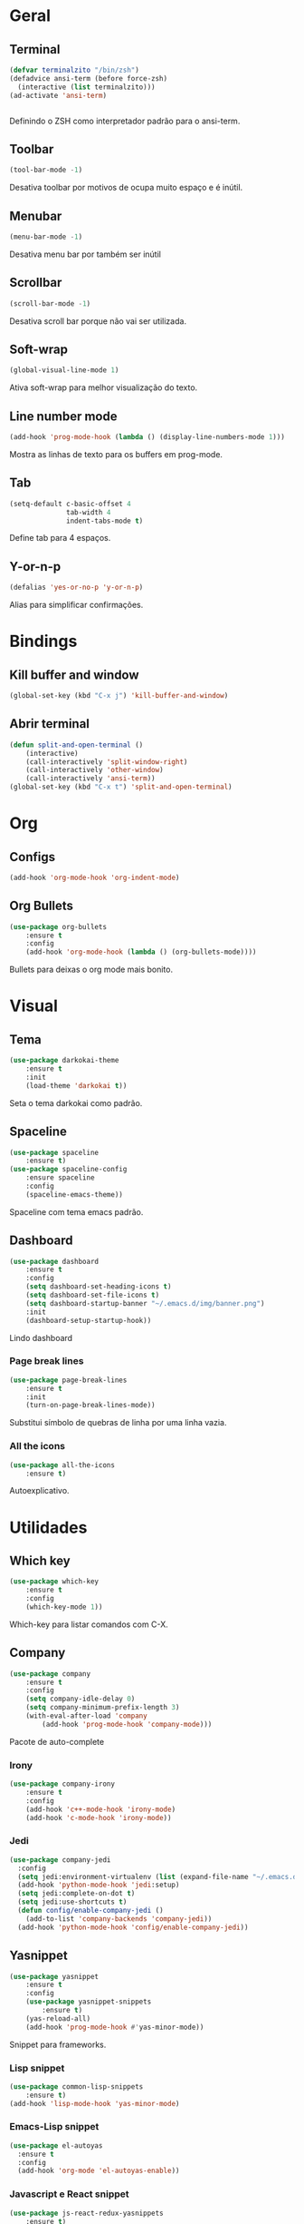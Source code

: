 * Geral
** Terminal
#+BEGIN_SRC emacs-lisp
  (defvar terminalzito "/bin/zsh")
  (defadvice ansi-term (before force-zsh)
	(interactive (list terminalzito)))
  (ad-activate 'ansi-term)


#+END_SRC
Definindo o ZSH como interpretador padrão para o ansi-term.
** Toolbar
#+BEGIN_SRC emacs-lisp
(tool-bar-mode -1)
#+END_SRC
Desativa toolbar por motivos de ocupa muito espaço e é inútil.
** Menubar
#+BEGIN_SRC emacs-lisp
(menu-bar-mode -1)
#+END_SRC
Desativa menu bar por também ser inútil
** Scrollbar
#+BEGIN_SRC emacs-lisp
(scroll-bar-mode -1)
#+END_SRC
Desativa scroll bar porque não vai ser utilizada.
** Soft-wrap
#+BEGIN_SRC emacs-lisp
(global-visual-line-mode 1)
#+END_SRC
Ativa soft-wrap para melhor visualização do texto.
** Line number mode
#+BEGIN_SRC emacs-lisp
(add-hook 'prog-mode-hook (lambda () (display-line-numbers-mode 1)))
#+END_SRC
Mostra as linhas de texto para os buffers em prog-mode.
** Tab
#+BEGIN_SRC emacs-lisp
  (setq-default c-basic-offset 4 
                tab-width 4
                indent-tabs-mode t)
#+END_SRC
Define tab para 4 espaços.
** Y-or-n-p
#+BEGIN_SRC emacs-lisp
  (defalias 'yes-or-no-p 'y-or-n-p)
#+END_SRC
Alias para simplificar confirmações.
* Bindings
** Kill buffer and window
#+BEGIN_SRC emacs-lisp
  (global-set-key (kbd "C-x j") 'kill-buffer-and-window)
#+END_SRC
** Abrir terminal 
#+BEGIN_SRC emacs-lisp
(defun split-and-open-terminal () 
    (interactive)
    (call-interactively 'split-window-right)
    (call-interactively 'other-window)
    (call-interactively 'ansi-term))
(global-set-key (kbd "C-x t") 'split-and-open-terminal)
#+END_SRC
* Org
** Configs
#+BEGIN_SRC emacs-lisp
(add-hook 'org-mode-hook 'org-indent-mode)
#+END_SRC
** Org Bullets
#+BEGIN_SRC emacs-lisp
(use-package org-bullets
    :ensure t
    :config
    (add-hook 'org-mode-hook (lambda () (org-bullets-mode))))
#+END_SRC
Bullets para deixas o org mode mais bonito.
* Visual
** Tema
#+BEGIN_SRC emacs-lisp
(use-package darkokai-theme
    :ensure t
    :init
    (load-theme 'darkokai t))
#+END_SRC
Seta o tema darkokai como padrão.
** Spaceline
#+BEGIN_SRC emacs-lisp
(use-package spaceline
    :ensure t)
(use-package spaceline-config
    :ensure spaceline
    :config
    (spaceline-emacs-theme))
#+END_SRC
Spaceline com tema emacs padrão.
** Dashboard
#+BEGIN_SRC emacs-lisp
(use-package dashboard
    :ensure t
    :config
    (setq dashboard-set-heading-icons t)
    (setq dashboard-set-file-icons t)
	(setq dashboard-startup-banner "~/.emacs.d/img/banner.png")
    :init
    (dashboard-setup-startup-hook))
#+END_SRC
Lindo dashboard 
*** Page break lines
#+BEGIN_SRC emacs-lisp
(use-package page-break-lines
    :ensure t
    :init
    (turn-on-page-break-lines-mode))
#+END_SRC
Substitui símbolo de quebras de linha por uma linha vazia.
*** All the icons
#+BEGIN_SRC emacs-lisp
(use-package all-the-icons
    :ensure t)
#+END_SRC
Autoexplicativo.
* Utilidades
** Which key
#+BEGIN_SRC emacs-lisp
(use-package which-key
    :ensure t
    :config
    (which-key-mode 1))
#+END_SRC
Which-key para listar comandos com C-X. 
** Company
#+BEGIN_SRC emacs-lisp
  (use-package company
      :ensure t
      :config
      (setq company-idle-delay 0)
      (setq company-minimum-prefix-length 3)
      (with-eval-after-load 'company
          (add-hook 'prog-mode-hook 'company-mode)))
#+END_SRC
Pacote de auto-complete

*** Irony
#+BEGIN_SRC emacs-lisp
(use-package company-irony
    :ensure t
    :config
    (add-hook 'c++-mode-hook 'irony-mode)
    (add-hook 'c-mode-hook 'irony-mode))
#+END_SRC

*** Jedi
#+BEGIN_SRC emacs-lisp
  (use-package company-jedi
    :config
    (setq jedi:environment-virtualenv (list (expand-file-name "~/.emacs.d/.python-environments/")))
    (add-hook 'python-mode-hook 'jedi:setup)
    (setq jedi:complete-on-dot t)
    (setq jedi:use-shortcuts t)
    (defun config/enable-company-jedi ()
      (add-to-list 'company-backends 'company-jedi))
    (add-hook 'python-mode-hook 'config/enable-company-jedi))
#+END_SRC
** Yasnippet
#+BEGIN_SRC emacs-lisp
  (use-package yasnippet
      :ensure t
      :config
      (use-package yasnippet-snippets
          :ensure t)
      (yas-reload-all)
      (add-hook 'prog-mode-hook #'yas-minor-mode))
#+END_SRC
Snippet para frameworks.
*** Lisp snippet
#+BEGIN_SRC emacs-lisp
(use-package common-lisp-snippets
    :ensure t)
(add-hook 'lisp-mode-hook 'yas-minor-mode)
#+END_SRC
*** Emacs-Lisp snippet
#+BEGIN_SRC emacs-lisp
  (use-package el-autoyas
    :ensure t
    :config
    (add-hook 'org-mode 'el-autoyas-enable))
#+END_SRC
*** Javascript e React snippet 
#+BEGIN_SRC emacs-lisp
(use-package js-react-redux-yasnippets
    :ensure t)
#+END_SRC
** Company+Yasnippet
#+BEGIN_SRC emacs-lisp
(defun check-expansion ()
    (save-excursion
      (if (looking-at "\\_>") t
        (backward-char 1)
        (if (looking-at "\\.") t
          (backward-char 1)
          (if (looking-at "->") t nil)))))

  (defun do-yas-expand ()
    (let ((yas/fallback-behavior 'return-nil))
      (yas/expand)))
#+END_SRC
Funções para integração do company com yasnippet.
** Helm
#+BEGIN_SRC emacs-lisp
(use-package helm
    :ensure t
	:config
	(helm-mode 1))
#+END_SRC
Helm para funções de busca..

#+BEGIN_SRC emacs-lisp
(global-set-key (kbd "C-x C-f") 'helm-find-files) ;; helm-find-files
(global-set-key (kbd "M-x") 'helm-M-x)            ;; helm-fuzzy-match
(global-set-key (kbd "M-y") 'helm-show-kill-ring) ;; helm-kill-ring
(global-set-key (kbd "C-x b") 'helm-mini)         ;; helm-mini
#+END_SRC
Bindings das keys pro helm.

** Swipper
#+BEGIN_SRC emacs-lisp
  (use-package swiper
      :ensure t
      :bind ("C-s" . swiper))
#+END_SRC
Pacote para busca mais inteligente.
** Magit
#+BEGIN_SRC emacs-lisp
  (use-package magit
    :ensure t)
#+END_SRC
Pacote para integração com o git.
** Flycheck
#+BEGIN_SRC emacs-lisp
  (use-package flycheck
    :ensure t
    :init
    (global-flycheck-mode))
#+END_SRC
Detecção e highlightning de erros.

*** C++ 
#+BEGIN_SRC emacs-lisp
  (add-hook 'c++-mode-hook (lambda () (setq flycheck-gcc-language-standard "c++11")))
#+END_SRC
** Rainbow Delimiters
#+BEGIN_SRC emacs-lisp
  (use-package rainbow-delimiters
    :ensure t
    :config 
    (add-hook 'prog-mode-hook 'rainbow-delimiters-mode))
#+END_SRC

Pacote para highlight em escopos
** Undo Tree
#+BEGIN_SRC emacs-lisp
  (use-package undo-tree
    :ensure t
    :config
    (global-undo-tree-mode)
    (setq-default undo-tree-visualizer-diff 1)
    (setq-default undo-tree-auto-save-history 1) 
    (setq-default undo-tree-visualizer-timestamps 1)
    (defadvice undo-tree-make-history-save-file-name
        (after undo-tree activate)
  (setq ad-return-value (concat ad-return-value ".gz"))))
#+END_SRC
Pacote que define o histórico de alterações em uma árvore.
* Diminish
#+BEGIN_SRC emacs-lisp
  (use-package diminish
      :ensure t
      :init
      (diminish 'helm-mode)
      (diminish 'which-key-mode)
      (diminish 'visual-line-mode)
      (diminish 'yas-minor-mode)
      (diminish 'page-break-lines-mode)
      (diminish 'company-mode)
      (diminish 'org-indent-mode)
      (diminish 'undo-tree-mode)
      (diminish 'irony-mode)
      (diminish 'abbrev-mode))
#+END_SRC

Pacote para esconder os modos da
  
